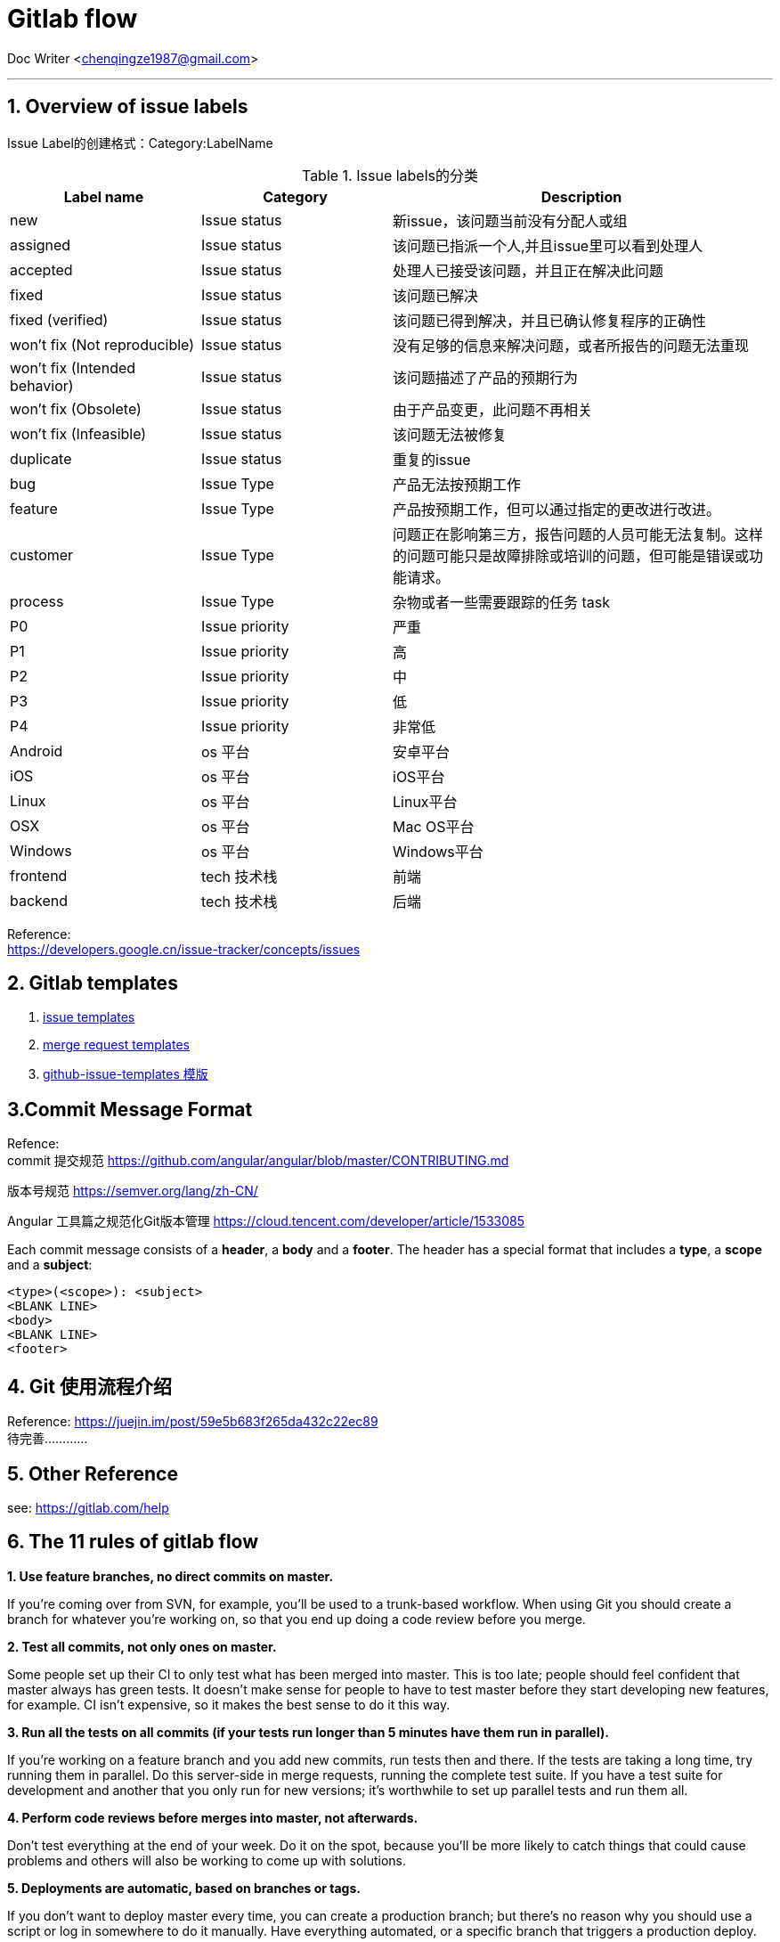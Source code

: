 :hardbreaks:
= Gitlab flow

Doc Writer <chenqingze1987@gmail.com>

'''
== 1. Overview of issue labels

Issue Label的创建格式：Category:LabelName
[cols="1,1,2", options="header"]
.Issue labels的分类
|===
|Label name
|Category
|Description


//===== 按issue进度状态区分定义 *[status]*

|new
|Issue status
|新issue，该问题当前没有分配人或组

|assigned
|Issue status
|该问题已指派一个人,并且issue里可以看到处理人

|accepted
|Issue status
|处理人已接受该问题，并且正在解决此问题

|fixed
|Issue status
|该问题已解决   

|fixed (verified)
|Issue status
|该问题已得到解决，并且已确认修复程序的正确性   


|won't fix (Not reproducible)
|Issue status
|没有足够的信息来解决问题，或者所报告的问题无法重现


|won't fix (Intended behavior)
|Issue status
|该问题描述了产品的预期行为

|won't fix (Obsolete)
|Issue status
|由于产品变更，此问题不再相关

|won't fix (Infeasible)
|Issue status
|该问题无法被修复

|duplicate
|Issue status
|重复的issue

//===== 按issue类型区分定义 *[type]*

|bug
|Issue Type
|产品无法按预期工作

|feature
|Issue Type
|产品按预期工作，但可以通过指定的更改进行改进。

|customer
|Issue Type
|问题正在影响第三方，报告问题的人员可能无法复制。这样的问题可能只是故障排除或培训的问题，但可能是错误或功能请求。

|process
|Issue Type
|杂物或者一些需要跟踪的任务 task

//===== 按Issue的重要程度优先级区分定义 *[priority]*

|P0
|Issue priority
|严重

|P1
|Issue priority
|高

|P2
|Issue priority
|中

|P3
|Issue priority
|低

|P4
|Issue priority
|非常低

//===== 按平台区分定义 *[os]*

|Android
|os 平台
|安卓平台

|iOS
|os 平台
|iOS平台

|Linux
|os 平台
|Linux平台

|OSX
|os 平台
|Mac OS平台

|Windows
|os 平台
|Windows平台


//===== 按技术栈区分定义 *[tech]*
|frontend
|tech 技术栈
|前端
|backend
|tech 技术栈
|后端

|===


Reference:
https://developers.google.cn/issue-tracker/concepts/issues



== 2. Gitlab templates
. https://docs.gitlab.com/ee/user/project/description_templates.html#creating-issue-templates[issue templates]
. https://docs.gitlab.com/ee/user/project/description_templates.html#creating-merge-request-templates[merge request templates]
. https://github.com/stevemao/github-issue-templates[github-issue-templates 模版]

== 3.Commit Message Format

Refence: 
commit 提交规范 https://github.com/angular/angular/blob/master/CONTRIBUTING.md

版本号规范 https://semver.org/lang/zh-CN/

Angular 工具篇之规范化Git版本管理 https://cloud.tencent.com/developer/article/1533085

Each commit message consists of a *header*, a *body* and a *footer*. The header has a special format that includes a *type*, a *scope* and a *subject*:
----
<type>(<scope>): <subject>
<BLANK LINE>
<body>
<BLANK LINE>
<footer>
----
== 4. Git 使用流程介绍
Reference: https://juejin.im/post/59e5b683f265da432c22ec89
待完善............

== 5. Other Reference
see: https://gitlab.com/help

== 6. The 11 rules of gitlab flow

*1. Use feature branches, no direct commits on master.*

If you're coming over from SVN, for example, you'll be used to a trunk-based workflow. When using Git you should create a branch for whatever you’re working on, so that you end up doing a code review before you merge.

*2. Test all commits, not only ones on master.*

Some people set up their CI to only test what has been merged into master. This is too late; people should feel confident that master always has green tests. It doesn't make sense for people to have to test master before they start developing new features, for example. CI isn’t expensive, so it makes the best sense to do it this way.

*3. Run all the tests on all commits (if your tests run longer than 5 minutes have them run in parallel).*

If you're working on a feature branch and you add new commits, run tests then and there. If the tests are taking a long time, try running them in parallel. Do this server-side in merge requests, running the complete test suite. If you have a test suite for development and another that you only run for new versions; it’s worthwhile to set up parallel tests and run them all.

*4. Perform code reviews before merges into master, not afterwards.*

Don't test everything at the end of your week. Do it on the spot, because you'll be more likely to catch things that could cause problems and others will also be working to come up with solutions.

*5. Deployments are automatic, based on branches or tags.*

If you don't want to deploy master every time, you can create a production branch; but there’s no reason why you should use a script or log in somewhere to do it manually. Have everything automated, or a specific branch that triggers a production deploy.

*6. Tags are set by the user, not by CI.*

A user sets a tag and, based on that, the CI will perform an action. You shouldn’t have the CI change the repository. If you need very detailed metrics, you should have a server report detailing new versions.

*7. Releases are based on tags.*

If you tag something, that creates a new release.

*8. Pushed commits are never rebased.*

If you push to a public branch you shouldn't rebase it since that makes it hard to follow what you're improving, what the test results were, and it breaks cherrypicking. We sometimes sin against this rule ourselves when we ask a contributor to squash and rebase at the end of a review process to make something easier to revert. But in general the guideline is: code should be clean, history should be realistic.

*9. Everyone starts from master, and targets master.*

This means you don’t have any long branches. You check out master, build your feature, create your merge request, and target master again. You should do your complete review before you merge, and not have any intermediate stages.

*10. Fix bugs in master first and release branches second.*

If you find a bug, the worst thing you can do is fix it in the just-released version, and not fix it in master. To avoid it, you always fix forward. Fix it in master, then cherry-pick it into another patch-release branch.

*11. Commit messages reflect intent.*

You should not only say what you did, but also why you did it. It’s even more useful if you explain why you did this over any other options.

Reference:
https://about.gitlab.com/blog/2016/07/27/the-11-rules-of-gitlab-flow/
https://docs.readthedocs.io/en/stable/development/issue-labels.html
https://github.com/angular/angular/blob/master/CONTRIBUTING.md
https://github.com/stevemao/github-issue-templates
https://about.gitlab.com/handbook/engineering/infrastructure/team/scalability/#sts=Labels
https://www.gatsbyjs.org/contributing/how-to-label-an-issue/#choose-one-type-label


= Todo
Crucible：Atlassian 内部代码审查工具；
Gerrit：Google 开源的 git 代码审查工具；
GitHub：程序员应该很熟悉了，上面的 "Pull Request" 在代码审查这里很好用；
LGTM：可用于 GitHub 和 Bitbucket 的 PR 代码安全漏洞和代码质量审查辅助工具；
Phabricator：Facebook 开源的 git/mercurial/svn 代码审查工具； 
PullRequest：GitHub pull requests 代码审查辅助工具；
Pull Reminders：GitHub 上有 PR 需要你审核，该插件自动通过 Slack 提醒你；
Reviewable：基于 GitHub pull requests 的代码审查辅助工具；Sider：GitHub 自动代码审查辅助工具；
Upsource：JetBrain 内部部署的 git/mercurial/perforce/svn 代码审查工具。